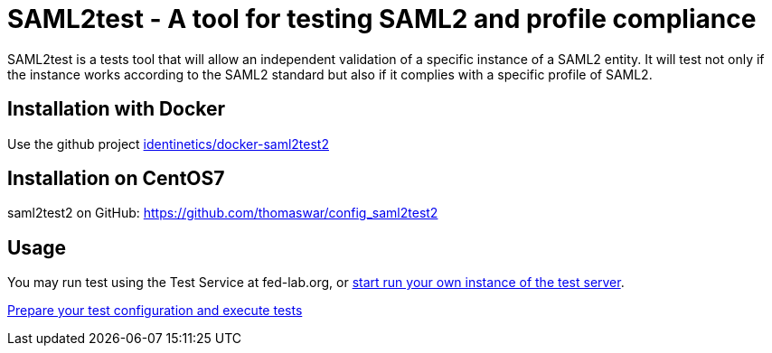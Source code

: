 = SAML2test - A tool for testing SAML2 and profile compliance

SAML2test is a tests tool that will allow an independent validation
 of a specific instance of a SAML2 entity. It will test not only if the
 instance works according to the SAML2 standard but also if it complies
 with a specific profile of SAML2.

== Installation with Docker
Use the github project https://github.com/identinetics/docker-saml2test2[identinetics/docker-saml2test2]

== Installation on CentOS7
saml2test2 on GitHub: https://github.com/thomaswar/config_saml2test2

== Usage

You may run test using the Test Service at fed-lab.org, or link:doc/idp_test_server_setup.adoc[start run your own
 instance of the test server].

link:doc/idp_test_howto.adoc[Prepare your test configuration and execute tests]

